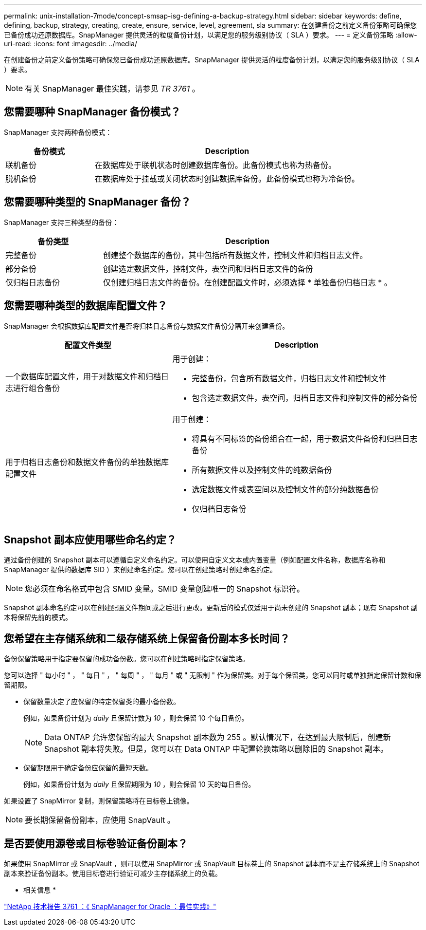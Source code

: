 ---
permalink: unix-installation-7mode/concept-smsap-isg-defining-a-backup-strategy.html 
sidebar: sidebar 
keywords: define, defining, backup, strategy, creating, create, ensure, service, level, agreement, sla 
summary: 在创建备份之前定义备份策略可确保您已备份成功还原数据库。SnapManager 提供灵活的粒度备份计划，以满足您的服务级别协议（ SLA ）要求。 
---
= 定义备份策略
:allow-uri-read: 
:icons: font
:imagesdir: ../media/


[role="lead"]
在创建备份之前定义备份策略可确保您已备份成功还原数据库。SnapManager 提供灵活的粒度备份计划，以满足您的服务级别协议（ SLA ）要求。


NOTE: 有关 SnapManager 最佳实践，请参见 _TR 3761_ 。



== 您需要哪种 SnapManager 备份模式？

SnapManager 支持两种备份模式：

[cols="1a,3a"]
|===
| 备份模式 | Description 


 a| 
联机备份
 a| 
在数据库处于联机状态时创建数据库备份。此备份模式也称为热备份。



 a| 
脱机备份
 a| 
在数据库处于挂载或关闭状态时创建数据库备份。此备份模式也称为冷备份。

|===


== 您需要哪种类型的 SnapManager 备份？

SnapManager 支持三种类型的备份：

[cols="1a,3a"]
|===
| 备份类型 | Description 


 a| 
完整备份
 a| 
创建整个数据库的备份，其中包括所有数据文件，控制文件和归档日志文件。



 a| 
部分备份
 a| 
创建选定数据文件，控制文件，表空间和归档日志文件的备份



 a| 
仅归档日志备份
 a| 
仅创建归档日志文件的备份。在创建配置文件时，必须选择 * 单独备份归档日志 * 。

|===


== 您需要哪种类型的数据库配置文件？

SnapManager 会根据数据库配置文件是否将归档日志备份与数据文件备份分隔开来创建备份。

[cols="2a,3a"]
|===
| 配置文件类型 | Description 


 a| 
一个数据库配置文件，用于对数据文件和归档日志进行组合备份
 a| 
用于创建：

* 完整备份，包含所有数据文件，归档日志文件和控制文件
* 包含选定数据文件，表空间，归档日志文件和控制文件的部分备份




 a| 
用于归档日志备份和数据文件备份的单独数据库配置文件
 a| 
用于创建：

* 将具有不同标签的备份组合在一起，用于数据文件备份和归档日志备份
* 所有数据文件以及控制文件的纯数据备份
* 选定数据文件或表空间以及控制文件的部分纯数据备份
* 仅归档日志备份


|===


== Snapshot 副本应使用哪些命名约定？

通过备份创建的 Snapshot 副本可以遵循自定义命名约定。可以使用自定义文本或内置变量（例如配置文件名称，数据库名称和 SnapManager 提供的数据库 SID ）来创建命名约定。您可以在创建策略时创建命名约定。


NOTE: 您必须在命名格式中包含 SMID 变量。SMID 变量创建唯一的 Snapshot 标识符。

Snapshot 副本命名约定可以在创建配置文件期间或之后进行更改。更新后的模式仅适用于尚未创建的 Snapshot 副本；现有 Snapshot 副本将保留先前的模式。



== 您希望在主存储系统和二级存储系统上保留备份副本多长时间？

备份保留策略用于指定要保留的成功备份数。您可以在创建策略时指定保留策略。

您可以选择 " 每小时 " ， " 每日 " ， " 每周 " ， " 每月 " 或 " 无限制 " 作为保留类。对于每个保留类，您可以同时或单独指定保留计数和保留期限。

* 保留数量决定了应保留的特定保留类的最小备份数。
+
例如，如果备份计划为 _daily_ 且保留计数为 _10_ ，则会保留 10 个每日备份。

+

NOTE: Data ONTAP 允许您保留的最大 Snapshot 副本数为 255 。默认情况下，在达到最大限制后，创建新 Snapshot 副本将失败。但是，您可以在 Data ONTAP 中配置轮换策略以删除旧的 Snapshot 副本。

* 保留期限用于确定备份应保留的最短天数。
+
例如，如果备份计划为 _daily_ 且保留期限为 _10_ ，则会保留 10 天的每日备份。



如果设置了 SnapMirror 复制，则保留策略将在目标卷上镜像。


NOTE: 要长期保留备份副本，应使用 SnapVault 。



== 是否要使用源卷或目标卷验证备份副本？

如果使用 SnapMirror 或 SnapVault ，则可以使用 SnapMirror 或 SnapVault 目标卷上的 Snapshot 副本而不是主存储系统上的 Snapshot 副本来验证备份副本。使用目标卷进行验证可减少主存储系统上的负载。

* 相关信息 *

http://www.netapp.com/us/media/tr-3761.pdf["NetApp 技术报告 3761 ：《 SnapManager for Oracle ：最佳实践》"^]
